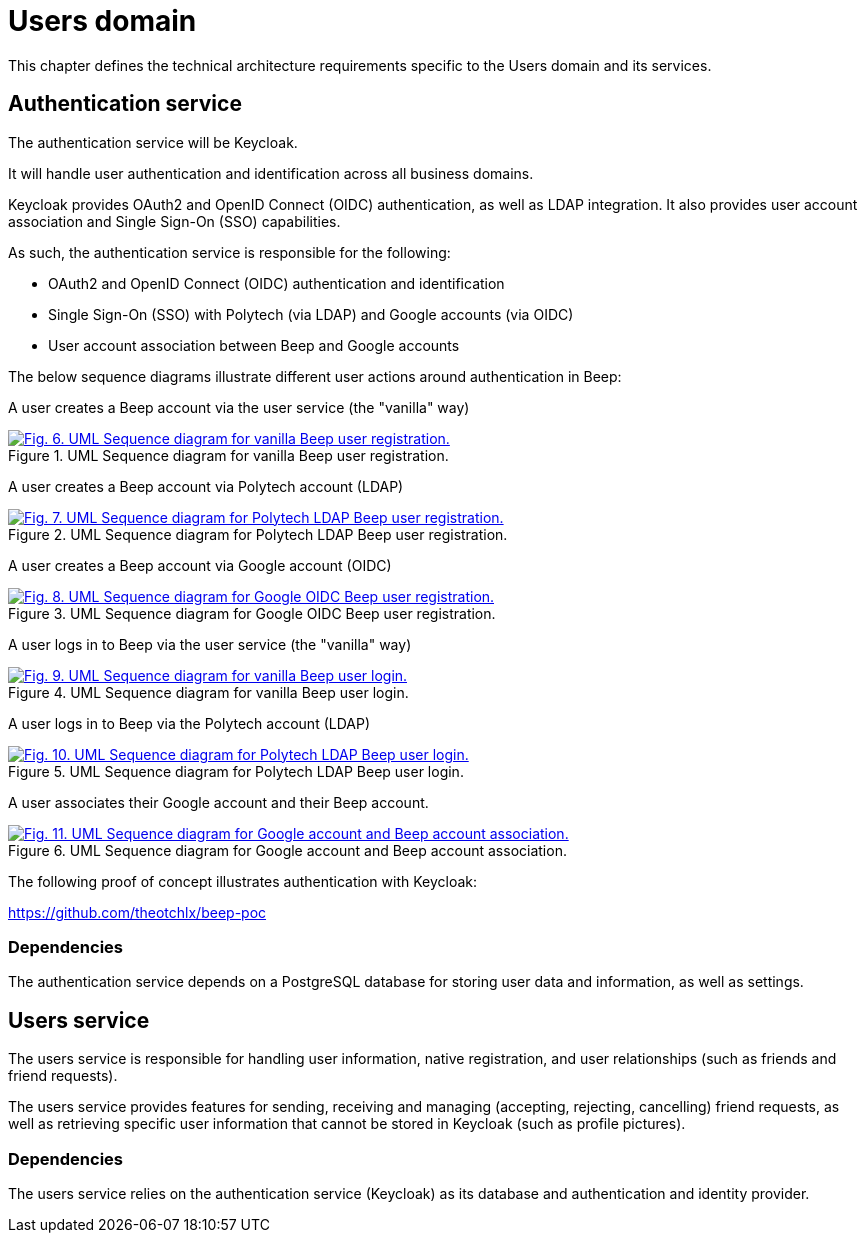 = Users domain

This chapter defines the technical architecture requirements specific to the Users domain and its services.

== Authentication service

The authentication service will be Keycloak.

It will handle user authentication and identification across all business domains.

Keycloak provides OAuth2 and OpenID Connect (OIDC) authentication, as well as LDAP integration. It also provides user account association and Single Sign-On (SSO) capabilities.

As such, the authentication service is responsible for the following:

- OAuth2 and OpenID Connect (OIDC) authentication and identification
- Single Sign-On (SSO) with Polytech (via LDAP) and Google accounts (via OIDC)
- User account association between Beep and Google accounts

The below sequence diagrams illustrate different user actions around authentication in Beep:

A user creates a Beep account via the user service (the "vanilla" way)

.UML Sequence diagram for vanilla Beep user registration.
image::business/beep-grpc-sequence-diagram-vanilla-reg.svg[Fig. 6. UML Sequence diagram for vanilla Beep user registration.,link=https://beep.theotchlx.me/beep-tad/1/_images/business/beep-grpc-sequence-diagram-vanilla-reg.svg,window=_blank]

A user creates a Beep account via Polytech account (LDAP)

.UML Sequence diagram for Polytech LDAP Beep user registration.
image::business/beep-grpc-sequence-diagram-polytech-reg.svg[Fig. 7. UML Sequence diagram for Polytech LDAP Beep user registration.,link=https://beep.theotchlx.me/beep-tad/1/_images/business/beep-grpc-sequence-diagram-polytech-reg.svg,window=_blank]

A user creates a Beep account via Google account (OIDC)

.UML Sequence diagram for Google OIDC Beep user registration.
image::business/beep-grpc-sequence-diagram-google-reg.svg[Fig. 8. UML Sequence diagram for Google OIDC Beep user registration.,link=https://beep.theotchlx.me/beep-tad/1/_images/business/beep-grpc-sequence-diagram-google-reg.svg,window=_blank]

A user logs in to Beep via the user service (the "vanilla" way)

.UML Sequence diagram for vanilla Beep user login.
image::business/beep-grpc-sequence-diagram-vanilla-log.svg[Fig. 9. UML Sequence diagram for vanilla Beep user login.,link=https://beep.theotchlx.me/beep-tad/1/_images/business/beep-grpc-sequence-diagram-vanilla-log.svg,window=_blank]

A user logs in to Beep via the Polytech account (LDAP)

.UML Sequence diagram for Polytech LDAP Beep user login.
image::business/beep-grpc-sequence-diagram-polytech-log.svg[Fig. 10. UML Sequence diagram for Polytech LDAP Beep user login.,link=https://beep.theotchlx.me/beep-tad/1/_images/business/beep-grpc-sequence-diagram-polytech-log.svg,window=_blank]

A user associates their Google account and their Beep account.

.UML Sequence diagram for Google account and Beep account association.
image::business/beep-grpc-sequence-diagram-google-association.svg[Fig. 11. UML Sequence diagram for Google account and Beep account association.,link=https://beep.theotchlx.me/beep-tad/1/_images/business/beep-grpc-sequence-diagram-google-association.svg,window=_blank]

The following proof of concept illustrates authentication with Keycloak:

<https://github.com/theotchlx/beep-poc>

=== Dependencies

The authentication service depends on a PostgreSQL database for storing user data and information, as well as settings.

== Users service

The users service is responsible for handling user information, native registration, and user relationships (such as friends and friend requests).

The users service provides features for sending, receiving and managing (accepting, rejecting, cancelling) friend requests, as well as retrieving specific user information that cannot be stored in Keycloak (such as profile pictures).

=== Dependencies

The users service relies on the authentication service (Keycloak) as its database and authentication and identity provider.
